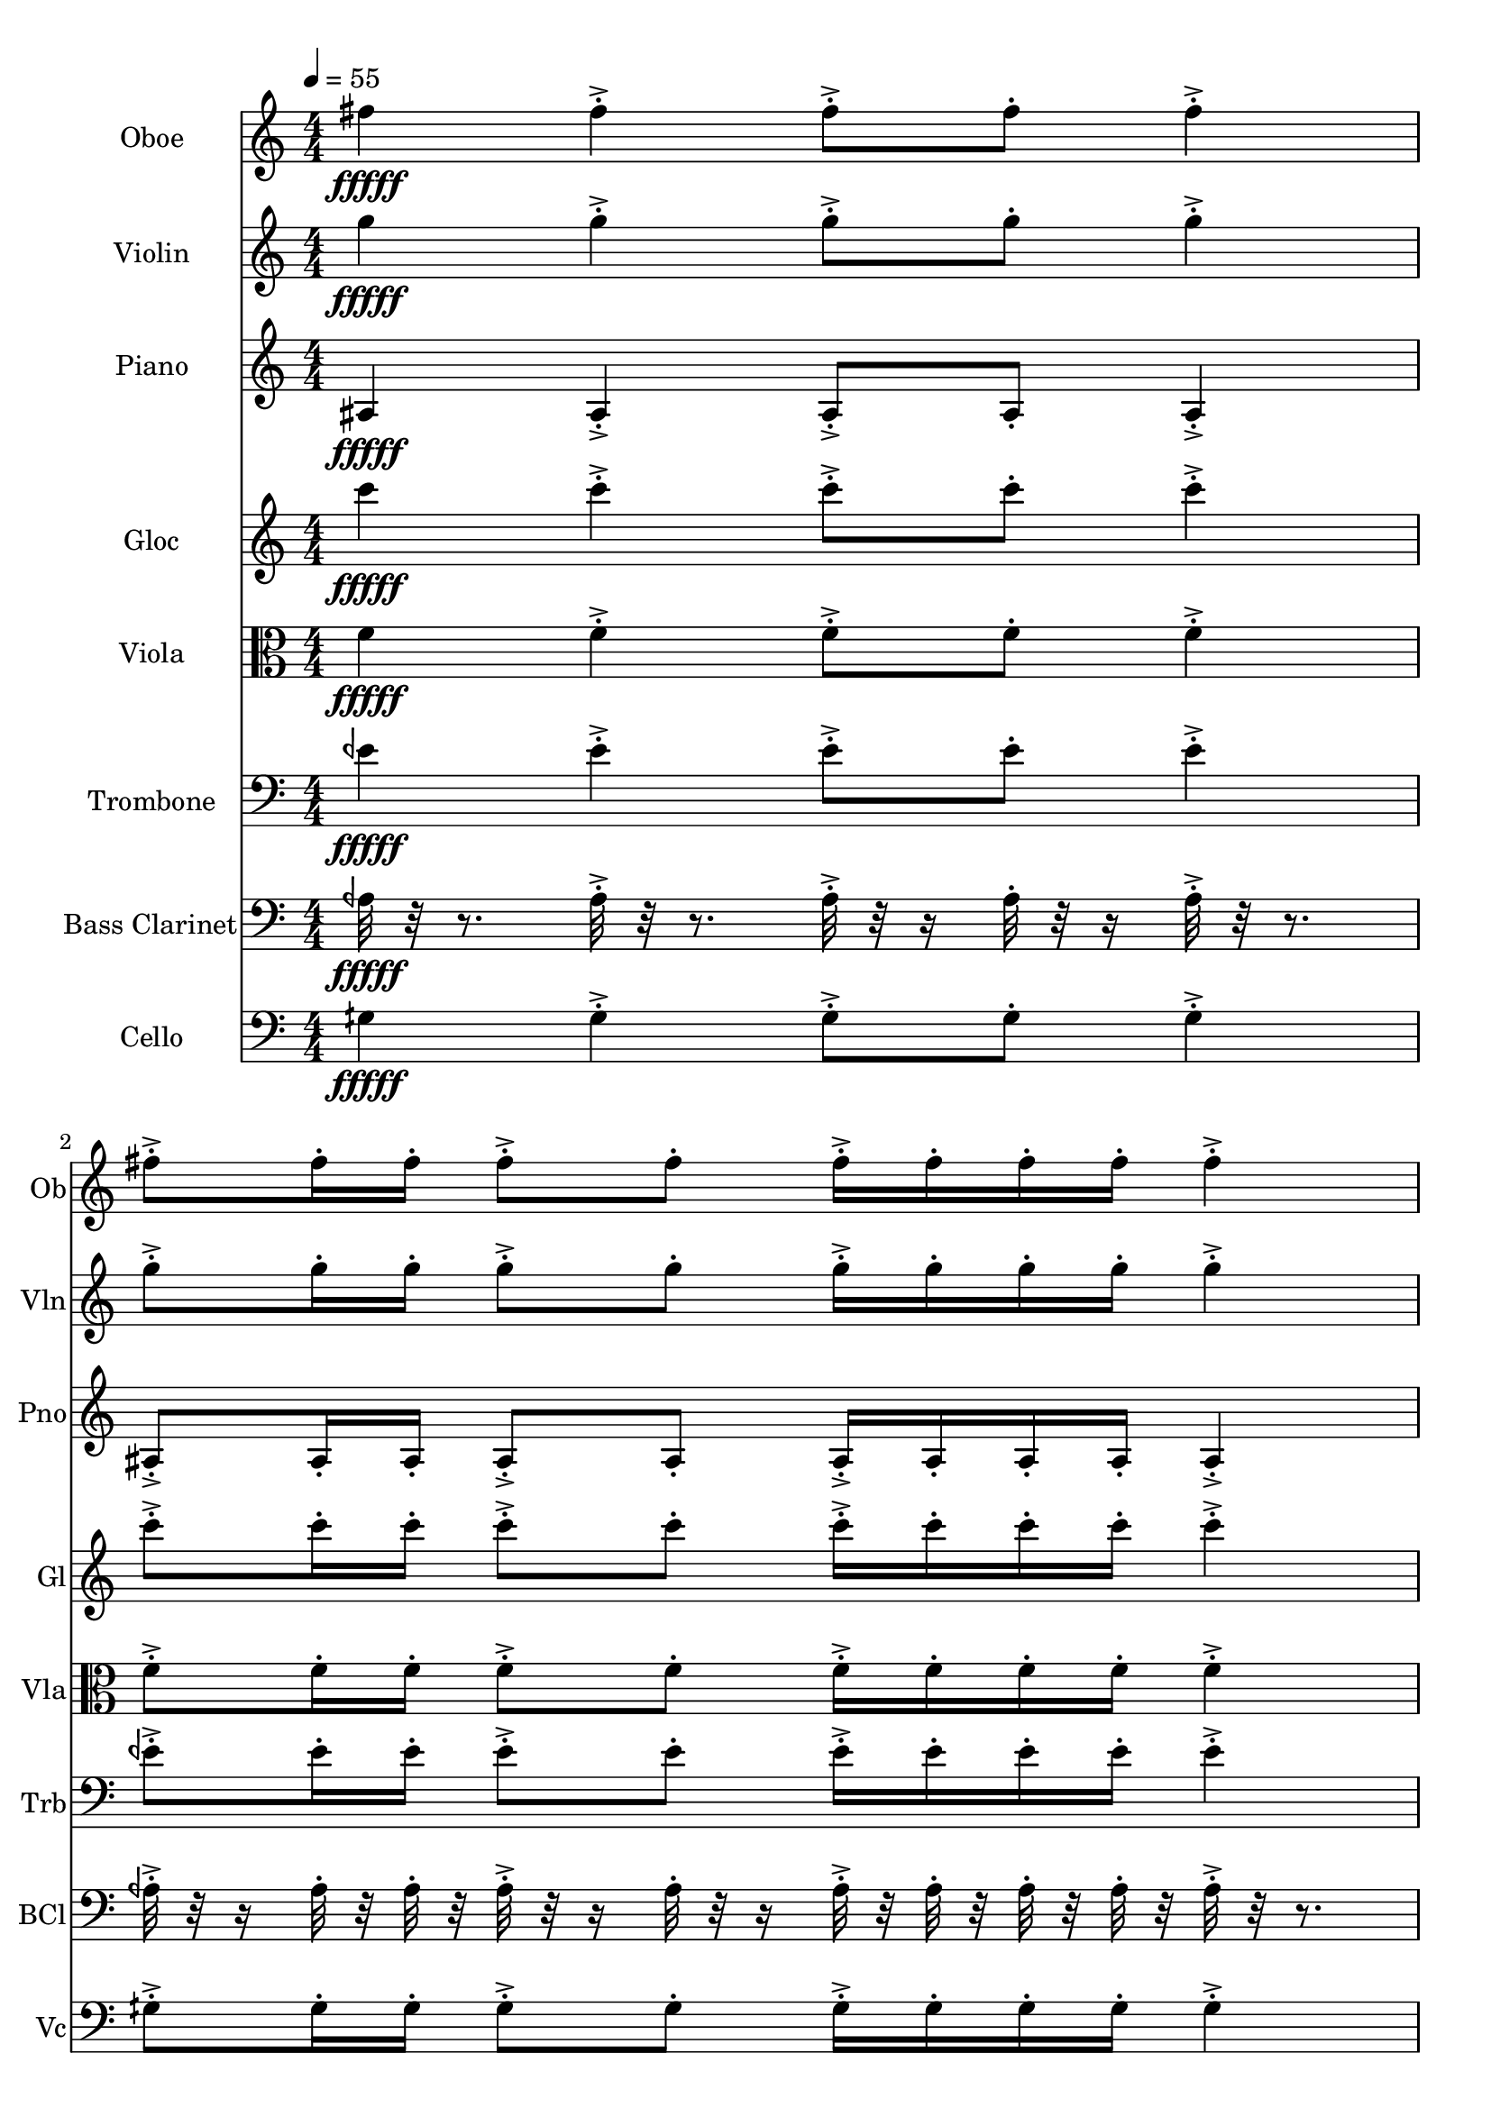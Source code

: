 \version "2.18.2"
\score {
  <<
  \new Staff \with {
    instrumentName = #"Oboe"
    shortInstrumentName = #"Ob"
  } 
  {
      \clef treble
      \numericTimeSignature
      \time 4/4
      \tempo 4 = 55
%   81  Ob F#5 ["734.8205566406249", "77.87866155272926", "-66.68175506591797"]
      fis''4\fffff   fis''-.->    fis''8-.-> fis''-.    fis''4-.->
      fis''8-.-> fis''16-. fis''-.    fis''8-.-> fis''-.   fis''16-.-> fis''-.  fis''-. fis''-.    fis''4-.-> 
      fis''8-.-> fis''16-.  fis''16-.    fis''-.-> fis''-.  fis''8-.    fis''4-.->    fis''-.->
      \time 3/4  fis''8-.-> fis''16-. fis''-.    fis''16-.-> fis''-.  fis''-. fis''-.    fis''8-.-> fis''-.  
  }
  
   \new Staff \with {
    instrumentName = #"Violin"
    shortInstrumentName = #"Vln"
  } 
  {
      \clef treble
%   82  Vl G5 ["793.3639526367189", "79.20575189744818", "-68.43545532226562"]
      g''4\fffff   g''-.->    g''8-.-> g''-.    g''4-.->
      g''8-.-> g''16-. g''-.    g''8-.-> g''-.   g''16-.-> g''-.  g''-. g''-.    g''4-.-> 
      g''8-.-> g''16-.  g''16-.    g''-.-> g''-.  g''8-.    g''4-.->    g''-.->
      \time 3/4  g''8-.-> g''16-. g''-.    g''16-.-> g''-.  g''-. g''-.    g''8-.-> g''-.  
  }
  
  \new Staff \with {
    instrumentName = #"Piano"
    shortInstrumentName = #"Pno"
  } 
  {
      \clef treble
%   68  Pno A#3 ["230.1361083984375", "57.7798060403218", "-69.39955139160156"]
      ais4\fffff   ais-.->    ais8-.-> ais-.    ais4-.->
      ais8-.-> ais16-. ais-.    ais8-.-> ais-.   ais16-.-> ais-.  ais-. ais-.    ais4-.-> 
      ais8-.-> ais16-.  ais16-.    ais-.-> ais-.  ais8-.    ais4-.->    ais-.->
      \time 3/4  ais8-.-> ais16-. ais-.    ais16-.-> ais-.  ais-. ais-.    ais8-.-> ais-.  
  }
  
  \new Staff \with {
    instrumentName = #"Gloc"
    shortInstrumentName = #"Gl"
  } 
  {
      \clef treble
%   69  Glk C4 ["259.74426269531244", "59.87506030890799", "-69.5511703491211"] 
      c'''4\fffff   c'''-.->    c'''8-.-> c'''-.    c'''4-.->
      c'''8-.-> c'''16-. c'''-.    c'''8-.-> c'''-.   c'''16-.-> c'''-.  c'''-. c'''-.    c'''4-.-> 
      c'''8-.-> c'''16-.  c'''16-.    c'''-.-> c'''-.  c'''8-.    c'''4-.->    c'''-.->
      \time 3/4  c'''8-.-> c'''16-. c'''-.    c'''16-.-> c'''-.  c'''-. c'''-.    c'''8-.-> c'''-.  
  }
  
  \new Staff \with {
    instrumentName = #"Viola"
    shortInstrumentName = #"Vla"
  } 
  {
      \clef alto
%   75  Vla F4 ["346.5499877929689", "64.866719326538", "-68.47416687011719"]
      f'4\fffff   f'-.->    f'8-.-> f'-.    f'4-.->
      f'8-.-> f'16-. f'-.    f'8-.-> f'-.   f'16-.-> f'-.  f'-. f'-.    f'4-.-> 
      f'8-.-> f'16-.  f'16-.    f'-.-> f'-.  f'8-.    f'4-.->    f'-.->
      \time 3/4  f'8-.-> f'16-. f'-.    f'16-.-> f'-.  f'-. f'-.    f'8-.-> f'-.  
  }
  
  \new Staff \with {
    instrumentName = #"Trombone"
    shortInstrumentName = #"Trb"
  } 
  {
      \clef bass
%   74  Trb E ¼ b 4 ["322.99804687500006", "63.648263008993254", "-66.6878433227539"]
      eeh'4\fffff   eeh'-.->    eeh'8-.-> eeh'-.    eeh'4-.->
      eeh'8-.-> eeh'16-. eeh'-.    eeh'8-.-> eeh'-.   eeh'16-.-> eeh'-.  eeh'-. eeh'-.    eeh'4-.-> 
      eeh'8-.-> eeh'16-.  eeh'16-.    eeh'-.-> eeh'-.  eeh'8-.    eeh'4-.->    eeh'-.->
      \time 3/4  eeh'8-.-> eeh'16-. eeh'-.    eeh'16-.-> eeh'-.  eeh'-. eeh'-.    eeh'8-.-> eeh'-.  
  }
  
  \new Staff \with {
    instrumentName = #"Bass Clarinet"
    shortInstrumentName = #"BCl"
  } 
  {
      \clef bass
%  63  Bcl A ¼ b 3 ["213.98620605468747", "56.52017132510329", "-56.3149299621582"]
     aeh32\fffff r32 r8.
     aeh32-.->  r32 r8. aeh32-.-> r32 r16 aeh32-.  r32 r16 aeh32-.-> r32 r8. 
     aeh32-.-> r32 r16  aeh32-.  r32  aeh32-.  r32   aeh32-.-> r32 r16  aeh32-. r32 r16  aeh32-.->  r32  aeh32-.  r32   aeh32-.  r32  aeh32-.  r32 
     aeh32-.->  r32 r8.   aeh32-.-> r32 r16  aeh32-.  r32   aeh32-.  r32 aeh32-.->  r32  aeh32-.  r32   aeh32-. r32 r16  aeh32-.->  r32 r8.  aeh32-.->  r32 r8. 
     \time 3/4
     aeh32-.-> r32 r16  aeh32-.  r32  aeh32-.  r32   aeh32-.->  r32  aeh32-.  r32   aeh32-.  r32  aeh32-.  r32 
     aeh32-.-> r32 r16  aeh32-. r32 r16    
  }
  
  \new Staff \with {
    instrumentName = #"Cello"
    shortInstrumentName = #"Vc"
  } 
  {
      \clef bass
%   62  Vc G ¼ #3["201.87377929687506", "55.5114001476416", "-68.81878662109375"]    
      gih4\fffff   gih-.->    gih8-.-> gih-.    gih4-.->
      gih8-.-> gih16-. gih-.    gih8-.-> gih-.   gih16-.-> gih-.  gih-. gih-.    gih4-.-> 
      gih8-.-> gih16-.  gih16-.    gih-.-> gih-.  gih8-.    gih4-.->    gih-.->
      \time 3/4  gih8-.-> gih16-. gih-.    gih16-.-> gih-.  gih-. gih-.    gih8-.-> gih-.  
  }
  >>
   

  \layout{ 
    indent = 24
  }

  \midi{}

}